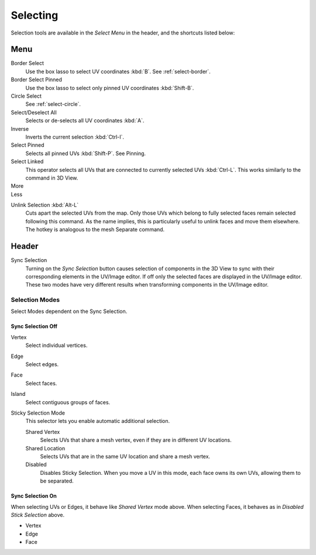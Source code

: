 
*********
Selecting
*********

Selection tools are available in the *Select Menu* in the header,
and the shortcuts listed below:

Menu
====

Border Select
   Use the box lasso to select UV coordinates :kbd:`B`.
   See :ref:`select-border`.
Border Select Pinned
   Use the box lasso to select only pinned UV coordinates :kbd:`Shift-B`.
Circle Select
   See :ref:`select-circle`.
Select/Deselect All
   Selects or de-selects all UV coordinates :kbd:`A`.
Inverse
   Inverts the current selection :kbd:`Ctrl-I`.
Select Pinned
   Selects all pinned UVs :kbd:`Shift-P`.
   See Pinning.
Select Linked
   This operator selects all UVs that are connected to currently selected UVs :kbd:`Ctrl-L`.
   This works similarly to the command in 3D View.
More
   ..
Less
   ..

.. Ed. Unlink not working? Ctrl-shift-L is key-mapped.

Unlink Selection :kbd:`Alt-L`
   Cuts apart the selected UVs from the map.
   Only those UVs which belong to fully selected faces remain selected following this command.
   As the name implies, this is particularly useful to unlink faces and move them elsewhere.
   The hotkey is analogous to the mesh Separate command.


Header
======

Sync Selection
   Turning on the *Sync Selection* button causes selection of components
   in the 3D View to sync with their corresponding elements in the UV/Image editor.
   If off only the selected faces are displayed in the UV/Image editor.
   These two modes have very different results when transforming components in the UV/Image editor.


Selection Modes
---------------

Select Modes dependent on the Sync Selection.


Sync Selection Off
^^^^^^^^^^^^^^^^^^

Vertex
   Select individual vertices.
Edge
   Select edges.
Face
   Select faces.
Island
   Select contiguous groups of faces.

Sticky Selection Mode
   This selector lets you enable automatic additional selection.

   Shared Vertex
      Selects UVs that share a mesh vertex, even if they are in different UV locations.
   Shared Location
      Selects UVs that are in the same UV location and share a mesh vertex.
   Disabled
      Disables Sticky Selection.
      When you move a UV in this mode, each face owns its own UVs, allowing them to be separated.


Sync Selection On
^^^^^^^^^^^^^^^^^

When selecting UVs or Edges, it behave like *Shared Vertex* mode above.
When selecting Faces, it behaves as in *Disabled Stick Selection* above.

- Vertex
- Edge
- Face


